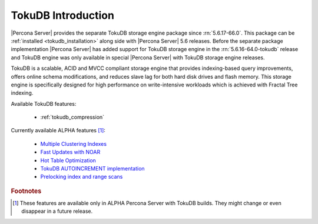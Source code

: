 .. _tokudb_intro:

=====================
 TokuDB Introduction
=====================

|Percona Server| provides the separate TokuDB storage engine package since :rn:`5.6.17-66.0`. This package can be :ref:`installed <tokudb_installation>` along side with |Percona Server| 5.6 releases. Before the separate package implementation |Percona Server| has added support for TokuDB storage engine in the :rn:`5.6.16-64.0-tokudb` release and TokuDB engine was only available in special |Percona Server| with TokuDB storage engine releases. 

TokuDB is a scalable, ACID and MVCC compliant storage engine that provides indexing-based query improvements, offers online schema modifications, and reduces slave lag for both hard disk drives and flash memory. This storage engine is specifically designed for high performance on write-intensive workloads which is achieved with Fractal Tree indexing.

Available TokuDB features:

 * :ref:`tokudb_compression`

Currently available ALPHA features [#n-1]_:

 * `Multiple Clustering Indexes <http://www.tokutek.com/2009/05/introducing_multiple_clustering_indexes/>`_
 * `Fast Updates with NOAR <http://www.tokutek.com/2013/02/fast-updates-with-tokudb/>`_
 * `Hot Table Optimization <http://www.tokutek.com/2012/06/hot-table-optimization-with-mysql/>`_
 * `TokuDB AUTOINCREMENT implementation <http://www.tokutek.com/2009/07/autoincrement_semantics/>`_
 * `Prelocking index and range scans <https://github.com/Tokutek/mysql56/wiki/Patch-for-prelocking-index-and-range-scans>`_

.. rubric:: Footnotes

.. [#n-1] These features are available only in ALPHA Percona Server with TokuDB builds. They might change or even disappear in a future release.
